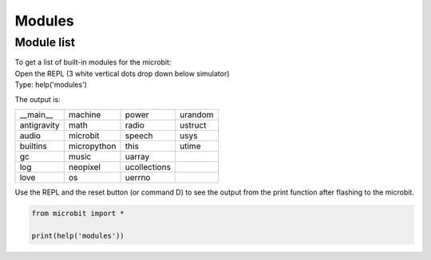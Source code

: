 ==========================
Modules
==========================

Module list
----------------

| To get a list of built-in modules for the microbit:

| Open the REPL (3 white vertical dots drop down below simulator)
| Type: help('modules')

The output is:

.. table:: Microbit modules
   :widths: auto
=============     =============     =============     ============= 
__main__          machine           power             urandom
antigravity       math              radio             ustruct
audio             microbit          speech            usys
builtins          micropython       this              utime
gc                music             uarray
log               neopixel          ucollections
love              os                uerrno
=============     =============     =============     ============= 

| Use the REPL and the reset button (or command D) to see the output from the print function after flashing to the microbit.

.. code-block:: python
    
    from microbit import *

    print(help('modules'))



